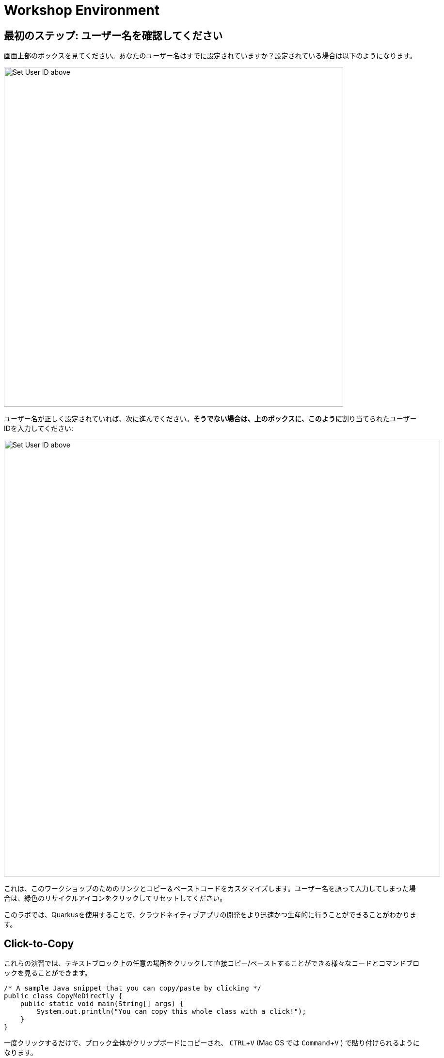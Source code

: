 = Workshop Environment
:experimental:
:imagesdir: images

== 最初のステップ: ユーザー名を確認してください

画面上部のボックスを見てください。あなたのユーザー名はすでに設定されていますか？設定されている場合は以下のようになります。

image::alreadyset.png[Set User ID above, 700]

ユーザー名が正しく設定されていれば、次に進んでください。**そうでない場合は、上のボックスに、このように**割り当てられたユーザーIDを入力してください:

image::setuser.png[Set User ID above, 900]

これは、このワークショップのためのリンクとコピー＆ペーストコードをカスタマイズします。ユーザー名を誤って入力してしまった場合は、緑色のリサイクルアイコンをクリックしてリセットしてください。

このラボでは、Quarkusを使用することで、クラウドネイティブアプリの開発をより迅速かつ生産的に行うことができることがわかります。

== Click-to-Copy

これらの演習では、テキストブロック上の任意の場所をクリックして直接コピー/ペーストすることができる様々なコードとコマンドブロックを見ることができます。

[source,java,role="copypaste"]
----
/* A sample Java snippet that you can copy/paste by clicking */
public class CopyMeDirectly {
    public static void main(String[] args) {
        System.out.println("You can copy this whole class with a click!");
    }
}
----

一度クリックするだけで、ブロック全体がクリップボードにコピーされ、 kbd:[CTRL+V] (Mac OS では kbd:[Command+V] ) で貼り付けられるようになります。

また、開発環境のターミナルにコピーして貼り付けることができる Linux のシェルコマンドもあります:

[source,sh,role="copypaste"]
----
echo "This is a bash shell command that you can copy/paste by clicking"
----

== 使用しているワークショップの環境

ワークショップ環境は、あらかじめインストールされ、すぐに使用できるようになっているいくつかのコンポーネントで構成されています。ワークショップのどの部分を行うかに応じて、1つ以上のコンポーネントを使用します:

* https://www.openshift.com/[Red Hat OpenShift^] - 1つまたは複数の**プロジェクト** (Kubernetesの名前空間)を使用し、他のワークショップ参加者から隔離します。
* https://developers.redhat.com/products/codeready-workspaces/overview[Red Hat CodeReady Workspaces^] - *Eclipse Che* をベースにした、クラウドベースのインブラウザIDEです（IntelliJ IDEA、VSCode、Eclipse IDEに似ています）。このワークショップで使用するための個人用ワークスペースが用意されています。ここからコードを書き、テストし、デプロイします。
* https://developers.redhat.com/products/rhamt[Red Hat Application Migration Toolkit^] - 既存のアプリケーションの移行に使用します。
* https://www.redhat.com/en/products/runtimes[Red Hat Runtimes^] - Spring Boot、Node.js、https://quarkus.io[Quarkus^] などのクラウドネイティブランタイムのバンドルです。
* https://www.redhat.com/en/technologies/jboss-middleware/amq[Red Hat AMQ Streams^] - *Apache Kafka* ベースのストリーミングデータプラットフォームです。
* https://access.redhat.com/products/red-hat-single-sign-on[Red Hat SSO^] - 認証/認可のために利用します。 *Keycloak* ベースです。
* https://knative.dev[Knative^]（サーバーレスアプリ用）、 https://jenkins.io/[Jenkins^] や https://cloud.google.com/tekton/[Tekton^]（CI/CDパイプライン）、 https://prometheus.io[Prometheus^] や https://grafana.com[Grafana^]（アプリ監視）などのオープンソースを利用しています。

ワークショップ全体を通して、あなたのためにインストールされたサービスにアクセスするためのクリック可能なURLが提供されます。

*Red Hat* は、Quarkusのサポートとメンテナンスが必要なお客様向けに https://access.redhat.com/products/quarkus[Red Hat Build of Quarkus(RHBQ)^] を提供しています。このワークショップでは、Quarkusを使用してKubernetesネイティブのマイクロサービスを開発し、OpenShiftにデプロイします。Quarkusは、 https://www.redhat.com/en/products/runtimes[Red Hat Runtimes^] に含まれるランタイムの一つです。 https://access.redhat.com/documentation/en-us/red_hat_build_of_quarkus[RHBQの詳細はこちら^]。

== このワークショップを完了するには

下部の「次へ >」ボタンをクリックすると、次のトピックに進みます。また、左のメニューを使って自由に項目を移動することもできます。

さあ、始めましょう!
